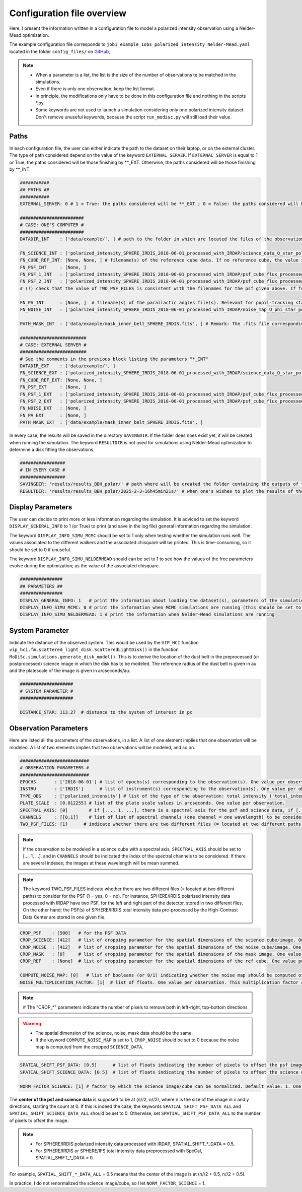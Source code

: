 Configuration file overview
---------------------------

Here, I present the information written in a configuration file to model a polarized intensity observation using a Nelder-Mead optimization.

The example configuration file corresponds to ``job1_example_1obs_polarized_intensity_Nelder-Mead.yaml`` located in the folder ``config_files/`` on `GitHub <https://github.com/cdesgrange/MoDiSc>`_,

.. note::

  - When a parameter is a list, the list is the size of the number of observations te be matched in the simulations.
  
  - Even if there is only one observation, keep the list format.

  - In principle, the modifications only have to be done in this configuration file and nothing in the scripts *.py.

  - Some keywords are not used to launch a simulation considering only one polarized intensity dataset. Don't remove unuseful keywords, because the script ``run_modisc.py`` will still load their value.


Paths
^^^^^

In each configuration file, the user can either indicate the path to the dataset on their laptop, or on the external cluster. The type of path considered depend on the value of the keyword ``EXTERNAL_SERVER``. If ``EXTERNAL_SERVER`` is equal to 1 or True, the paths considered will be those finishing by **_EXT. Otherwise, the paths considered will be those finishing by **_INT.


.. code-block:: bash

  ###########
  ## PATHS ##
  ###########
  EXTERNAL_SERVER: 0 # 1 = True: the paths considered will be **_EXT ; 0 = False: the paths considered will be **_INT
  
  ########################
  # CASE: ONE'S COMPUTER #
  ########################
  DATADIR_INT    : ['data/example/', ] # path to the folder in which are located the files of the observations
  
  FN_SCIENCE_INT : ['polarized_intensity_SPHERE_IRDIS_2018-06-01_processed_with_IRDAP/science_data_Q_star_pol_subtr.fits', ] # filename(s) of the science data. Science data are pre- or post-processed, depending if they should be post-processed when doing the simulations to look for the best disk model. Example: FN_SCIENCE_ALL should indicate for SPHERE polarized intensity data the IRDAP post-processed science data, but for SPHERE pupil-stabilized observations, the pre-processed data, to take into account the self-subtraction (Milli+2012) effect.
  FN_CUBE_REF_INT: [None, None, ] # filename(s) of the reference cube data. If no reference cube, the value is [..., None, ...]. Reference cube data are pre-processed, and will be used to post-process total intensity data using the RDI(+ADI) technique(s).
  FN_PSF_INT     : [None, ]
  FN_PSF_1_INT   : ['polarized_intensity_SPHERE_IRDIS_2018-06-01_processed_with_IRDAP/psf_cube_flux_processed_left.fits', ]
  FN_PSF_2_INT   : ['polarized_intensity_SPHERE_IRDIS_2018-06-01_processed_with_IRDAP/psf_cube_flux_processed_right.fits', ]
  # (!) check that the value of TWO_PSF_FILES is consistent with the filenames for the psf given above. If for one given observation, there are two different files (= located at two different paths) for the PSF indicate them in FN_PSF_1_INT (= [..., 'fn_psf1', ...]) and FN_PSF_2_INT (= [..., 'fn_psf2', ...]). In this case, for this observation the value of FN_PSF_INT will be ignored. TWO_PSF_FILES must be set to [..., True, ...] (or [..., 1, ...]).  Otherwise, if for one given observation, there is only one file (= located at a single path) for the PSF, indicate it in FN_PSF_INT (= [..., 'fn_psf', ...]). In this case, for this observation the values of FN_PSF_1_INT and FN_PSF_2_INT will be ignored. TWO_PSF_FILES must be set to [..., False, ...] (or [..., 0, ...]). 
  
  FN_PA_INT      : [None, ]  # filename(s) of the parallactic angles file(s). Relevant for pupil-tracking stabilized observations, or observations acquired for several rolling angles. The FN_PA_ALL may be set to [..., None, ...] for other types of observations.
  FN_NOISE_INT   : ['polarized_intensity_SPHERE_IRDIS_2018-06-01_processed_with_IRDAP/noise_map_U_phi_star_pol_subtr_annuli.fits', ] # filename(s) of the noise map. The noise map can be provided or computed later in the script. In the latter case, FN_NOISE_ALL is set to [..., None, ...] and COMPUTE_NOISE_MAP_ALL should be set to [..., 1, ...]
  
  PATH_MASK_INT  : ['data/example/mask_inner_belt_SPHERE_IRDIS.fits', ] # Remark: The .fits file corresponding to the mask can be in a folder different than the folder where are located the data. This is why here the full path is given, and not only the filename.
  
  #########################
  # CASE: EXTERNAL SERVER #
  #########################
  # See the comments in the previous block listing the parameters "*_INT"
  DATADIR_EXT    : ['data/example/', ]
  FN_SCIENCE_EXT : ['polarized_intensity_SPHERE_IRDIS_2018-06-01_processed_with_IRDAP/science_data_Q_star_pol_subtr.fits', ]
  FN_CUBE_REF_EXT: [None, None, ] 
  FN_PSF_EXT     : [None, ]
  FN_PSF_1_EXT   : ['polarized_intensity_SPHERE_IRDIS_2018-06-01_processed_with_IRDAP/psf_cube_flux_processed_left.fits', ]
  FN_PSF_2_EXT   : ['polarized_intensity_SPHERE_IRDIS_2018-06-01_processed_with_IRDAP/psf_cube_flux_processed_right.fits', ]
  FN_NOISE_EXT   : [None, ]
  FN_PA_EXT      : [None, ] 
  PATH_MASK_EXT  : ['data/example/mask_inner_belt_SPHERE_IRDIS.fits', ] 


In every case, the results will be saved in the directory ``SAVINGDIR``. If the folder does noes exist yet, it will be created when running the simulation.
The keyword ``RESULTDIR`` is not used for simulations using Nelder-Mead optimization to determine a disk fitting the observations.


.. code-block:: bash

  #################
  # IN EVERY CASE #
  #################
  SAVINGDIR: 'results/results_BBH_polar/' # path where will be created the folder containing the outputs of the simulations. The name of the folder will correspond to the date when MoDiSc was launched and is automatically generated by MoDiSc
  RESULTDIR: 'results/results_BBH_polar/2025-2-3-16h45min21s/' # when one's wishes to plot the results of the MCMC simulations, at the end of this path must be updated the name of the folder automatically generated by MoDiSc containing the outputs of the simulations. For example: RESULTDIR: 'results/results_BBH_polar/2025-2-3-16h45min21s/'


Display Parameters
^^^^^^^^^^^^^^^^^^

The user can decide to print more or less information regarding the simulation. It is adviced to set the keyword ``DISPLAY_GENERAL_INFO`` to 1 (or True) to print (and save in the log file) general information regarding the simulation.

The keyword ``DISPLAY_INFO_SIMU_MCMC`` should be set to 1 only when testing whether the simulation runs well. The values associated to the different walkers and the associated chisquare will be printed. This is time-consuming, so it should be set to 0 if unuseful.

The keyword ``DISPLAY_INFO_SIMU_NELDERMEAD`` should can be set to 1 to see how the values of the free parameters evolve during the optimization; as the value of the associated chisquare.

.. code-block:: bash

  ################
  ## PARAMETERS ##
  ################
  DISPLAY_GENERAL_INFO: 1   # print the information about loading the dataset(s), parameters of the simulations and general status of the MCMC or Nelder-Mead simulations
  DISPLAY_INFO_SIMU_MCMC: 0 # print the information when MCMC simulations are running (this should be set to 1 only when testing if the simulations runs well, because this is time-consuming to print the information for all the MCMC iterations and for all the walkers)
  DISPLAY_INFO_SIMU_NELDERMEAD: 1 # print the information when Nelder-Mead simulations are running
  
  
System Parameter
^^^^^^^^^^^^^^^^

Indicate the distance of the observed system. This would be used by the ``VIP_HCI`` function ``vip_hci.fm.scattered_light_disk.ScatteredLightDisk()`` in the function ``MoDiSc.simulations.generate_disk_model()``. This is to derive the location of the dust belt in the preprocessed (or postprocessed) science image in which the disk has to be modeled. The reference radius of the dust belt is given in au and the platescale of the image is given in arcseconds/au.
  
.. code-block:: bash

  ####################
  # SYSTEM PARAMETER #
  ####################

  DISTANCE_STAR: 113.27  # distance to the system of interest in pc


Observation Parameters
^^^^^^^^^^^^^^^^^^^^^^

Here are listed all the parameters of the observations, in a list. A list of one element implies that one observation will be modeled. A list of two elements implies that two observations will be modeled, and so on. 

.. code-block:: bash

  ##########################
  # OBSERVATION PARAMETERS #
  ##########################
  EPOCHS       : ['2018-06-01'] # list of epochs(s) corresponding to the observation(s). One value per observation.
  INSTRU       : ['IRDIS']      # list of instrument(s) corresponding to the observation(s). One value per observation.
  TYPE_OBS     : ['polarized_intensity'] # list of the type of the observation: total intensity ('total_intensity') or polarimetry ('polarized_intensity'). One value per observation.
  PLATE_SCALE  : [0.012255] # list of the plate scale values in arcseconds. One value per observation.
  SPECTRAL_AXIS: [0]        # if [..., 1, ...], there is a spectral axis for the psf and science data, if [..., 0, ...], there is not
  CHANNELS     : [[0,1]]    # list of list of spectral channels (one channel = one wavelength) to be considered. Example: For 3 observations, CHANNELS_ALL = [[0],[0,1],[None]] indicates that for the first observation, only the first spectral will be considered, whereas for the second observation, both the first and second channels will be considered, and for the third observation, the parameter is not relevant because there is no spectral axis (SPECTRAL_AXIS should be equal to [1, 1, 0]).
  TWO_PSF_FILES: [1]      # indicate whether there are two different files (= located at two different paths) to consider for the PSF (1 = yes, 0 = no)

.. note::

  If the observation to be modeled in a science cube with a spectral axis, ``SPECTRAL_AXIS`` should be set to [..., 1, ...], and in ``CHANNELS`` should be indicated the index of the spectral channels to be considered. If there are several indexes; the images at these wavelength will be mean summed.

.. note::

  The keyword TWO_PSF_FILES indicate whether there are two different files (= located at two different paths) to consider for the PSF (1 = yes, 0 = no). For instance, SPHERE/IRDIS polarized intensity data processed with IRDAP have two PSF, for the left and right part of the detector, stored in two different files. On the other hand; the PSF(s) of SPHERE/IRDIS total intensity data pre-processed by the High-Contrast Data Center are stored in one given file.

.. code-block:: bash
  
  CROP_PSF    : [500]   # for the PSF DATA
  CROP_SCIENCE: [412]   # list of cropping parameter for the spatial dimensions of the science cube/image. One value per observation.
  CROP_NOISE  : [412]   # list of cropping parameter for the spatial dimensions of the noise cube/image. One value per observation. 
  CROP_MASK   : [0]     # list of cropping parameter for the spatial dimensions of the mask image. One value per observation.
  CROP_REF    : [None]  # list of cropping parameter for the spatial dimensions of the ref cube. One value per observation.

  COMPUTE_NOISE_MAP: [0]   # list of booleans (or 0/1) indicating whether the noise map should be computed or is already provided. One value per observation. True = 1 means yes, compute the noise map from the science data. False = 0 means no, load it from the path DATADIR + FN_NOISE.
  NOISE_MULTIPLICATION_FACTOR: [1]  # list of floats. One value per observation. This multiplication factor can be used to artificially increase the value of the noise cube/image. See e.g. Mazoyer et al. 2020 in their SPIE paper about diskFM. Default value: 1

.. note::

   # The "CROP_*" parameters indicate the number of pixels to remove both in left-right, top-bottom directions

.. warning::

  - The spatial dimension of the science, noise, mask data should be the same. 

  - If the keyword ``COMPUTE_NOISE_MAP`` is set to 1, ``CROP_NOISE`` should be set to 0 because the noise map is computed from the cropped ``SCIENCE_DATA``.

  
.. code-block:: bash

  SPATIAL_SHIFT_PSF_DATA: [0.5]      # list of floats indicating the number of pixels to offset the psf image. One value per observation.
  SPATIAL_SHIFT_SCIENCE_DATA: [0.5]  # list of floats indicating the number of pixels to offset the science data. One value per observation. In practice, this is only use in the case of polarized intensity data and if DO_ROBUST_CONVOLUTION is set to 1, when the IM_PA image is computed. 
  
  NORM_FACTOR_SCIENCE: [1] # factor by which the science image/cube can be normalized. Default value: 1. One value per observation.

The **center of the psf and science data** is supposed to be at (n//2, n//2), where n is the size of the image in x and y directions, starting the count at 0. If this is indeed the case, the keywords ``SPATIAL_SHIFT_PSF_DATA_ALL`` and ``SPATIAL_SHIFT_SCIENCE_DATA_ALL`` should be set to 0. Otherwise, set ``SPATIAL_SHIFT_PSF_DATA_ALL`` to the number of pixels to offset the image. 

.. note:: 

  - For SPHERE/IRDIS polarized intensity data processed with IRDAP, SPATIAL_SHIFT_*_DATA = 0.5.
  - For SPHERE/IRDIS or SPHERE/IFS total intensity data preprocessed with SpeCal, SPATIAL_SHIFT_*_DATA = 0.

For example, ``SPATIAL_SHIFT_*_DATA_ALL`` = 0.5 means that the center of the image is at (n//2 + 0.5, n//2 + 0.5).

In practice, I do not renormalized the science image/cube, so I let ``NORM_FACTOR_SCIENCE`` = 1.
  










